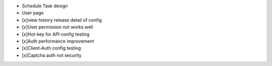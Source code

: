 
+ Schedule Task design
+ User page
+ [x]view history release detail of config
+ [x]User permission not works well
+ [x]Hot-key for API config testing
+ [x]Auth performance improvement
+ [x]Client-Auth config testing
+ [x]Captcha auth not security

